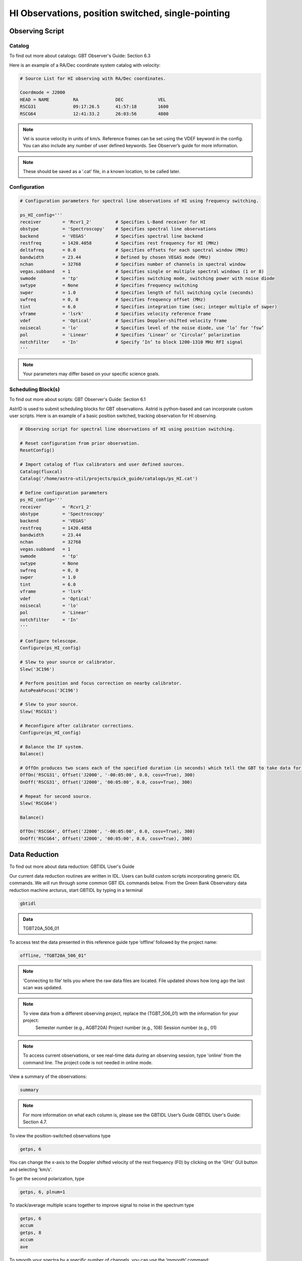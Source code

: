 ###################################################
HI Observations, position switched, single-pointing
###################################################


Observing Script
================

Catalog
-------

To find out more about catalogs: GBT Observer's Guide: Section 6.3

Here is an example of a RA/Dec coordinate system catalog with velocity:

.. code-block:: python

    # Source List for HI observing with RA/Dec coordinates.

    Coordmode = J2000
    HEAD = NAME		RA		DEC		VEL
    RSCG31		09:17:26.5	41:57:18	1600
    RSCG64		12:41:33.2	26:03:56	4800


.. note:: 

    Vel is source velocity in units of km/s. Reference frames can be set using the VDEF keyword in the config. You can also include any number of user defined keywords. See Observer’s guide for more information.

.. note::

    These should be saved as a ‘.cat’ file, in a known location, to be called later.



Configuration
-------------

.. code-block:: python

    # Configuration parameters for spectral line observations of HI using frequency switching.

    ps_HI_config='''
    receiver	    = 'Rcvr1_2'         # Specifies L-Band receiver for HI
    obstype 	    = 'Spectroscopy'    # Specifies spectral line observations
    backend 	    = 'VEGAS'           # Specifies spectral line backend
    restfreq 	    = 1420.4058         # Specifies rest frequency for HI (MHz)
    deltafreq 	    = 0.0               # Specifies offsets for each spectral window (MHz)
    bandwidth 	    = 23.44             # Defined by chosen VEGAS mode (MHz)
    nchan           = 32768             # Specifies number of channels in spectral window
    vegas.subband   = 1                 # Specifies single or multiple spectral windows (1 or 8)
    swmode          = 'tp'              # Specifies switching mode, switching power with noise diode
    swtype          = None              # Specifies frequency switching
    swper           = 1.0               # Specifies length of full switching cycle (seconds)
    swfreq  	    = 0, 0              # Specifies frequency offset (MHz)
    tint            = 6.0               # Specifies integration time (sec; integer multiple of swper)
    vframe          = 'lsrk'            # Specifies velocity reference frame
    vdef            = 'Optical'         # Specifies Doppler-shifted velocity frame
    noisecal        = 'lo'              # Specifies level of the noise diode, use ‘lo’ for ‘fsw’
    pol             = 'Linear'          # Specifies ‘Linear’ or ‘Circular’ polarization
    notchfilter     = 'In'              # Specify ‘In’ to block 1200-1310 MHz RFI signal
    '''
    

.. note::	
    
    Your parameters may differ based on your specific science goals.


Scheduling Block(s)
-------------------

To find out more about scripts: GBT Observer's Guide: Section 6.1

AstrID is used to submit scheduling blocks for GBT observations. Astrid is python-based and can incorporate custom user scripts. Here is an example of a basic position switched, tracking observation for HI observing.


.. code-block:: python

    # Observing script for spectral line observations of HI using position switching.

    # Reset configuration from prior observation.
    ResetConfig()

    # Import catalog of flux calibrators and user defined sources.
    Catalog(fluxcal)
    Catalog('/home/astro-util/projects/quick_guide/catalogs/ps_HI.cat')

    # Define configuration parameters
    ps_HI_config='''
    receiver	    = 'Rcvr1_2'
    obstype         = 'Spectroscopy'
    backend         = 'VEGAS'
    restfreq	    = 1420.4058
    bandwidth	    = 23.44
    nchan           = 32768
    vegas.subband   = 1
    swmode          = 'tp'
    swtype          = None
    swfreq          = 0, 0
    swper           = 1.0
    tint            = 6.0
    vframe          = 'lsrk'
    vdef            = 'Optical'
    noisecal        = 'lo'
    pol             = 'Linear'
    notchfilter	    = 'In'
    '''

    # Configure telescope.
    Configure(ps_HI_config)

    # Slew to your source or calibrator.
    Slew('3C196')

    # Perform position and focus correction on nearby calibrator.
    AutoPeakFocus('3C196')

    # Slew to your source.
    Slew('RSCG31')

    # Reconfigure after calibrator corrections.
    Configure(ps_HI_config)

    # Balance the IF system.
    Balance()

    # OffOn produces two scans each of the specified duration (in seconds) which tell the GBT to take data for 10 minutes.
    OffOn('RSCG31', Offset('J2000', '-00:05:00', 0.0, cosv=True), 300)
    OnOff('RSCG31', Offset('J2000', '00:05:00', 0.0, cosv=True), 300)

    # Repeat for second source.
    Slew('RSCG64')

    Balance()

    OffOn('RSCG64', Offset('J2000', '-00:05:00', 0.0, cosv=True), 300)
    OnOff('RSCG64', Offset('J2000', '00:05:00', 0.0, cosv=True), 300)




Data Reduction
==============

To find out more about data reduction: GBTIDL User's Guide

.. todo::
    
    Add GBTIDL API in references and then link properly.



Our current data reduction routines are written in IDL. Users can build custom scripts incorporating generic IDL commands. We will run through some common GBT IDL commands below. From the Green Bank Observatory data reduction machine arcturus, start GBTIDL by typing in a terminal

.. code-block:: bash
   
    gbtidl


.. admonition:: Data

    TGBT20A_506_01


.. todo::
    
    Make sure this is the right data directory.



To access test the data presented in this reference guide type ‘offline’ followed by the project name: 

.. code-block:: idl

    offline, "TGBT20A_506_01"


.. note::

    ‘Connecting to file’ tells you where the raw data files are located. File updated shows how long ago the last scan was updated.
   

.. note::

    To view data from a different observing project, replace the (TGBT_506_01) with the information for your project:
        Semester number (e.g., AGBT20A)
        Project number (e.g., 108)
        Session number (e.g., 01)

.. note:: 

    To access current observations, or see real-time data during an observing session, type 'online' from the command line. The project code is not needed in online mode.


View a summary of the observations:

.. code-block:: idl

   summary


.. todo:: 

    Add screenshot of the output here.


.. note::

    For more information on what each column is, please see the GBTIDL User’s Guide GBTIDL User's Guide: Section 4.7.


To view the position-switched observations type

.. code-block:: idl

   getps, 6


.. image:: images/HI-psw-sp__gbtidl_01.png 
  
You can change the x-axis to the Doppler shifted velocity of the rest frequency (F0) by clicking on the 'GHz' GUI button and selecting 'km/s'.    

To get the second polarization, type

.. code-block:: idl

   getps, 6, plnum=1

To stack/average multiple scans together to improve signal to noise in the spectrum type

.. code-block:: idl

   getps, 6
   accum
   getps, 8
   accum
   ave

To smooth your spectra by a specific number of channels, you can use the ‘gsmooth’ command:

.. code-block:: idl

   getps, 6
   gsmooth, 5


.. image:: images/HI-psw-sp__gbtidl_02.png


You can do all this for the second source as well.

.. note::

    If you have multiple IF tunings, you may view those other IFs by indicating ifnum=0, 1, 2, etc.

Saving and/or exporting your data can be done in multiple ways.  All of these procedures are located in the GBTIDL User's Guide: Section 9. One way to write a spectrum to file is using

.. code-block:: idl

    write_ascii, "mydata.txt"

This will write the spectrum into a file called "mydata.txt" into the current directory.
